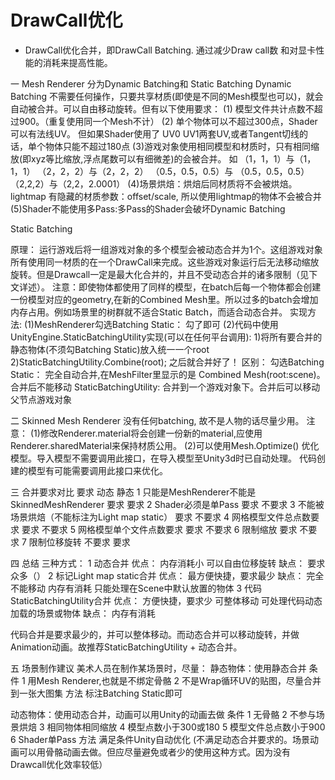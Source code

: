 * DrawCall优化
- DrawCall优化合并，即DrawCall Batching. 通过减少Draw call数 和对显卡性能的消耗来提高性能。

一 Mesh Renderer
分为Dynamic Batching和 Static Batching
Dynamic Batching
不需要任何操作，只要共享材质(即使是不同的Mesh模型也可以)，就会自动被合并。可以自由移动旋转。但有以下使用要求：
(1) 模型文件共计点数不超过900。（重复使用同一个Mesh不计）
(2) 单个物体可以不超过300点，Shader可以有法线UV。
    但如果Shader使用了 UV0 UV1两套UV,或者Tangent切线的话，单个物体只能不超过180点
(3)游戏对象使用相同模型和材质时，只有相同缩放(即xyz等比缩放,浮点尾数可以有细微差)的会被合并。
如
（1，1，1）与（1，1，1）
（2，2，2）与（2，2，2）
（0.5，0.5，0.5）与 （0.5，0.5，0.5）
（2,2,2）与（2,2，2.0001）
(4)场景烘焙：烘焙后同材质将不会被烘焙。lightmap 有隐藏的材质参数：offset/scale, 所以使用lightmap的物体不会被合并
(5)Shader不能使用多Pass:多Pass的Shader会破坏Dynamic Batching

Static Batching
 
原理：
运行游戏后将一组游戏对象的多个模型会被动态合并为1个。这组游戏对象所有使用同一材质的在一个DrawCall来完成。这些游戏对象运行后无法移动缩放旋转。但是Drawcall一定是最大化合并的，并且不受动态合并的诸多限制（见下文详述）。
注意：即使物体都使用了同样的模型，在batch后每一个物体都会创建一份模型对应的geometry,在新的Combined Mesh里。所以过多的batch会增加内存占用。例如场景里的树群就不适合Static Batch，而适合动态合并。
实现方法:
(1)MeshRenderer勾选Batching Static： 勾了即可
(2)代码中使用UnityEngine.StaticBatchingUtility实现(可以在任何平台调用):
      1)将所有要合并的静态物体(不须勾Batching Static)放入统一一个root
      2)StaticBatchingUtility.Combine(root);
      之后就合并好了！
区别：
勾选Batching Static：
完全自动合并,在MeshFilter里显示的是 Combined Mesh(root:scene)。合并后不能移动
StaticBatchingUtility:
合并到一个游戏对象下。合并后可以移动父节点游戏对象
 
二 Skinned Mesh Renderer
没有任何batching, 故不是人物的话尽量少用。
注意：
(1)修改Renderer.material将会创建一份新的material,应使用Renderer.sharedMaterial来保持材质公用。
(2)可以使用Mesh.Optimize() 优化模型。导入模型不需要调用此接口，在导入模型至Unity3d时已自动处理。
代码创建的模型有可能需要调用此接口来优化。
 
三 合并要求对比
要求   	动态	静态
1 只能是MeshRenderer不能是SkinnedMeshRenderer	要求	要求
2 Shader必须是单Pass	要求	不要求
3 不能被场景烘焙（不能标注为Light map static）	要求	不要求
4 网格模型文件总点数要求	要求	不要求
5 网格模型单个文件点数要求	要求	不要求
6 限制缩放	要求	不要求
7 限制位移旋转	不要求	要求
 
 
四 总结
三种方式：
1 动态合并
    优点：
        内存消耗小
        可以自由位移旋转
    缺点：
        要求众多（）
2 标记Light map static合并
    优点：
        最方便快捷，要求最少
    缺点：
        完全不能移动
        内存有消耗
        只能处理在Scene中默认放置的物体
3 代码StaticBatchingUtility合并
    优点：
        方便快捷，要求少
        可整体移动
        可处理代码动态加载的场景或物体
    缺点：
        内存有消耗
 
代码合并是要求最少的，并可以整体移动。而动态合并可以移动旋转，并做Animation动画。故推荐StaticBatchingUtility + 动态合并。
 
 
五 场景制作建议
美术人员在制作某场景时，尽量：
静态物体：使用静态合并
条件
   1 用Mesh Renderer,也就是不绑定骨骼
   2 不是Wrap循环UV的贴图，尽量合并到一张大图集
方法
   标注Batching Static即可
 
动态物体：使用动态合并，动画可以用Unity的动画去做
条件
   1 无骨骼
   2 不参与场景烘焙
   3 相同物体相同缩放
   4 模型点数小于300或180
   5 模型文件总点数小于900
   6 Shader单Pass
方法
   满足条件Unity自动优化
(不满足动态合并要求的。场景动画可以用骨骼动画去做。但应尽量避免或者少的使用这种方式。因为没有Drawcall优化效率较低）
